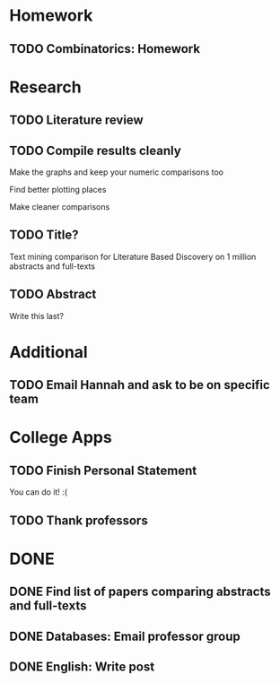 * Homework
** TODO Combinatorics: Homework
   DEADLINE: <2018-01-22 Mon>
* Research
** TODO Literature review
   DEADLINE: <2018-01-17 Wed>
** TODO Compile results cleanly
   DEADLINE: <2018-01-24 Wed>
**** Make the graphs and keep your numeric comparisons too
**** Find better plotting places
**** Make cleaner comparisons
** TODO Title?
   DEADLINE: <2018-01-31 Wed>
   Text mining comparison for Literature Based Discovery on 1 million abstracts and full-texts
** TODO Abstract
   DEADLINE: <2018-01-31 Wed>
   Write this last?
* Additional
** TODO Email Hannah and ask to be on specific team
   DEADLINE: <2018-01-19 Fri>
* College Apps
** TODO Finish Personal Statement
   DEADLINE: <2018-01-31 Wed>
   You can do it! :(
** TODO Thank professors
   DEADLINE: <2018-02-01 Thu>
* DONE
** DONE Find list of papers comparing abstracts and full-texts
   CLOSED: [2018-01-15 Mon 22:19] DEADLINE: <2018-01-18 Thu>
** DONE Databases: Email professor group
   CLOSED: [2018-01-15 Mon 21:25] DEADLINE: <2018-01-17 Wed>
** DONE English: Write post
   CLOSED: [2018-01-15 Mon 20:48] DEADLINE: <2018-01-15 Mon>
